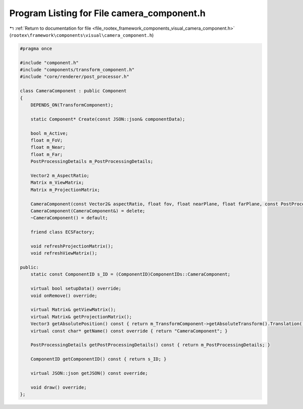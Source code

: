 
.. _program_listing_file_rootex_framework_components_visual_camera_component.h:

Program Listing for File camera_component.h
===========================================

|exhale_lsh| :ref:`Return to documentation for file <file_rootex_framework_components_visual_camera_component.h>` (``rootex\framework\components\visual\camera_component.h``)

.. |exhale_lsh| unicode:: U+021B0 .. UPWARDS ARROW WITH TIP LEFTWARDS

.. code-block:: cpp

   #pragma once
   
   #include "component.h"
   #include "components/transform_component.h"
   #include "core/renderer/post_processor.h"
   
   class CameraComponent : public Component
   {
       DEPENDS_ON(TransformComponent);
   
       static Component* Create(const JSON::json& componentData);
   
       bool m_Active;
       float m_FoV;
       float m_Near;
       float m_Far;
       PostProcessingDetails m_PostProcessingDetails;
   
       Vector2 m_AspectRatio;
       Matrix m_ViewMatrix;
       Matrix m_ProjectionMatrix;
   
       CameraComponent(const Vector2& aspectRatio, float fov, float nearPlane, float farPlane, const PostProcessingDetails& postProcesing);
       CameraComponent(CameraComponent&) = delete;
       ~CameraComponent() = default;
   
       friend class ECSFactory;
   
       void refreshProjectionMatrix();
       void refreshViewMatrix();
   
   public:
       static const ComponentID s_ID = (ComponentID)ComponentIDs::CameraComponent;
   
       virtual bool setupData() override;
       void onRemove() override;
   
       virtual Matrix& getViewMatrix();
       virtual Matrix& getProjectionMatrix();
       Vector3 getAbsolutePosition() const { return m_TransformComponent->getAbsoluteTransform().Translation(); }
       virtual const char* getName() const override { return "CameraComponent"; }
   
       PostProcessingDetails getPostProcessingDetails() const { return m_PostProcessingDetails; }
   
       ComponentID getComponentID() const { return s_ID; }
   
       virtual JSON::json getJSON() const override;
   
       void draw() override;
   };
